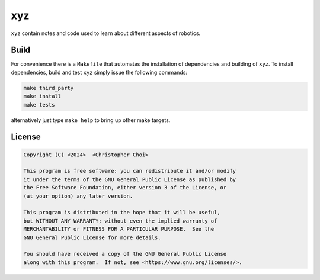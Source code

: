xyz
=====

.. image:: https://github.com/chutsu/xyz/actions/workflows/ci.yml/badge.svg
  :target: https://github.com/chutsu/xyz/actions?query=ci

``xyz`` contain notes and code used to learn about different aspects of
robotics.


Build
-----

For convenience there is a ``Makefile`` that automates the installation of
dependencies and building of ``xyz``. To install dependencies, build and test
``xyz`` simply issue the following commands:

.. code-block::

   make third_party
   make install
   make tests

alternatively just type ``make help`` to bring up other make targets.


License
-------

.. code-block::

    Copyright (C) <2024>  <Christopher Choi>

    This program is free software: you can redistribute it and/or modify
    it under the terms of the GNU General Public License as published by
    the Free Software Foundation, either version 3 of the License, or
    (at your option) any later version.

    This program is distributed in the hope that it will be useful,
    but WITHOUT ANY WARRANTY; without even the implied warranty of
    MERCHANTABILITY or FITNESS FOR A PARTICULAR PURPOSE.  See the
    GNU General Public License for more details.

    You should have received a copy of the GNU General Public License
    along with this program.  If not, see <https://www.gnu.org/licenses/>.

